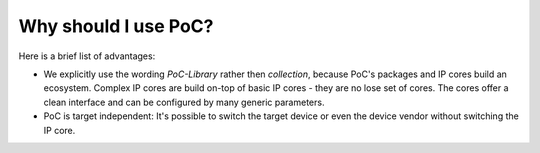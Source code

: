 
Why should I use PoC?
#####################

Here is a brief list of advantages:

* We explicitly use the wording *PoC-Library* rather then *collection*, because
  PoC's packages and IP cores build an ecosystem. Complex IP cores are build
  on-top of basic IP cores - they are no lose set of cores. The cores offer a
  clean interface and can be configured by many generic parameters.

* PoC is target independent: It's possible to switch the target device or even
  the device vendor without switching the IP core.


.. TODO::
 
   Use a well tested set of packages to ease the use of VHDL
 
   Use a well tested set of simulation helpers 
 
   Run testbenches in various simulators.
 
   Run synthesis tests in varous synthesis tools.
 
   Compare hardware usage for different target platfroms.
 
   Supports simulation with vendor primitive libraries, ships with script to pre-compile vendor libraries.
 
   Vendor tools have bugs, check you IP cores when a new tool release is available, before changing code base
 
